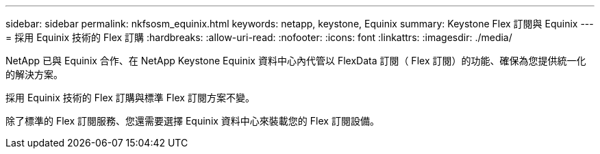 ---
sidebar: sidebar 
permalink: nkfsosm_equinix.html 
keywords: netapp, keystone, Equinix 
summary: Keystone Flex 訂閱與 Equinix 
---
= 採用 Equinix 技術的 Flex 訂購
:hardbreaks:
:allow-uri-read: 
:nofooter: 
:icons: font
:linkattrs: 
:imagesdir: ./media/


[role="lead"]
NetApp 已與 Equinix 合作、在 NetApp Keystone Equinix 資料中心內代管以 FlexData 訂閱（ Flex 訂閱）的功能、確保為您提供統一化的解決方案。

採用 Equinix 技術的 Flex 訂購與標準 Flex 訂閱方案不變。

除了標準的 Flex 訂閱服務、您還需要選擇 Equinix 資料中心來裝載您的 Flex 訂閱設備。
